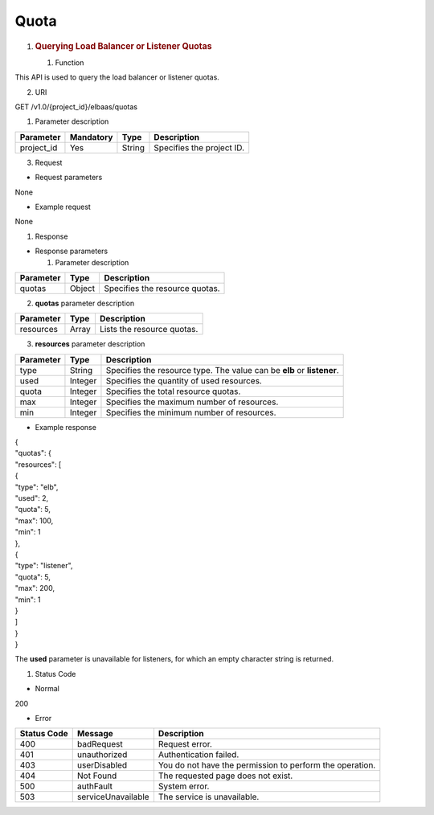 Quota
-----

1. .. rubric:: Querying Load Balancer or Listener Quotas
      :name: querying-load-balancer-or-listener-quotas

   #. Function

This API is used to query the load balancer or listener quotas.

2. URI

GET /v1.0/{project_id}/elbaas/quotas

1. Parameter description

+------------+-----------+--------+---------------------------+
| Parameter  | Mandatory | Type   | Description               |
+============+===========+========+===========================+
| project_id | Yes       | String | Specifies the project ID. |
+------------+-----------+--------+---------------------------+

3. Request

-  Request parameters

None

-  Example request

None

#. Response

-  Response parameters

   1. Parameter description

+-----------+--------+--------------------------------+
| Parameter | Type   | Description                    |
+===========+========+================================+
| quotas    | Object | Specifies the resource quotas. |
+-----------+--------+--------------------------------+

2. **quotas** parameter description

+-----------+-------+----------------------------+
| Parameter | Type  | Description                |
+===========+=======+============================+
| resources | Array | Lists the resource quotas. |
+-----------+-------+----------------------------+

3. **resources** parameter description

+-----------+---------+--------------------------------------------+
| Parameter | Type    | Description                                |
+===========+=========+============================================+
| type      | String  | Specifies the resource type. The value can |
|           |         | be **elb** or **listener**.                |
+-----------+---------+--------------------------------------------+
| used      | Integer | Specifies the quantity of used resources.  |
+-----------+---------+--------------------------------------------+
| quota     | Integer | Specifies the total resource quotas.       |
+-----------+---------+--------------------------------------------+
| max       | Integer | Specifies the maximum number of resources. |
+-----------+---------+--------------------------------------------+
| min       | Integer | Specifies the minimum number of resources. |
+-----------+---------+--------------------------------------------+

-  Example response

| {
| "quotas": {
| "resources": [
| {
| "type": "elb",
| "used": 2,
| "quota": 5,
| "max": 100,
| "min": 1
| },
| {
| "type": "listener",
| "quota": 5,
| "max": 200,
| "min": 1
| }
| ]
| }
| }

.. image:: /media/image2.png
   :width: 0.75in
   :height: 0.26042in

The **used** parameter is unavailable for listeners, for which an empty
character string is returned.

#. Status Code

-  Normal

200

-  Error

+-------------+--------------------+--------------------------------+
| Status Code | Message            | Description                    |
+=============+====================+================================+
| 400         | badRequest         | Request error.                 |
+-------------+--------------------+--------------------------------+
| 401         | unauthorized       | Authentication failed.         |
+-------------+--------------------+--------------------------------+
| 403         | userDisabled       | You do not have the permission |
|             |                    | to perform the operation.      |
+-------------+--------------------+--------------------------------+
| 404         | Not Found          | The requested page does not    |
|             |                    | exist.                         |
+-------------+--------------------+--------------------------------+
| 500         | authFault          | System error.                  |
+-------------+--------------------+--------------------------------+
| 503         | serviceUnavailable | The service is unavailable.    |
+-------------+--------------------+--------------------------------+
